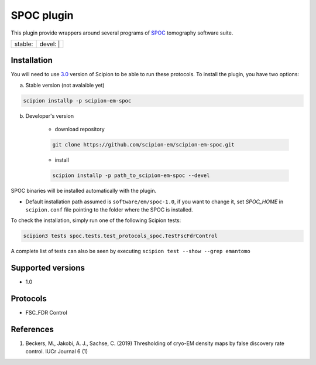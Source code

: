 ========================
SPOC plugin
========================

This plugin provide wrappers around several programs of `SPOC <https://github.com/MaximilianBeckers/SPOC>`_ tomography software suite.

+------------------+------------------+
| stable: |stable| | devel: | |devel| |
+------------------+------------------+

.. |stable| image:: http://scipion-test.cnb.csic.es:9980/badges/eman2_prod.svg
.. |devel| image:: http://scipion-test.cnb.csic.es:9980/badges/eman2_sdevel.svg


Installation
------------

You will need to use `3.0 <https://github.com/I2PC/scipion/releases/tag/V3.0.0>`_ version of Scipion to be able to run these protocols. To install the plugin, you have two options:

a) Stable version (not avalaible yet)

.. code-block::

    scipion installp -p scipion-em-spoc

b) Developer's version

    * download repository

    .. code-block::

        git clone https://github.com/scipion-em/scipion-em-spoc.git

    * install

    .. code-block::

        scipion installp -p path_to_scipion-em-spoc --devel

SPOC binaries will be installed automatically with the plugin.

* Default installation path assumed is ``software/em/spoc-1.0``, if you want to change it, set *SPOC_HOME* in ``scipion.conf`` file pointing to the folder where the SPOC is installed.

To check the installation, simply run one of the following Scipion tests:

.. code-block::

   scipion3 tests spoc.tests.test_protocols_spoc.TestFscFdrControl

A complete list of tests can also be seen by executing ``scipion test --show --grep emantomo``

Supported versions
------------------

* 1.0

Protocols
---------

* FSC_FDR Control

References
----------

1. Beckers, M., Jakobi, A. J., Sachse, C. (2019) Thresholding of cryo-EM density maps by false discovery rate control. IUCr Journal 6 (1)
